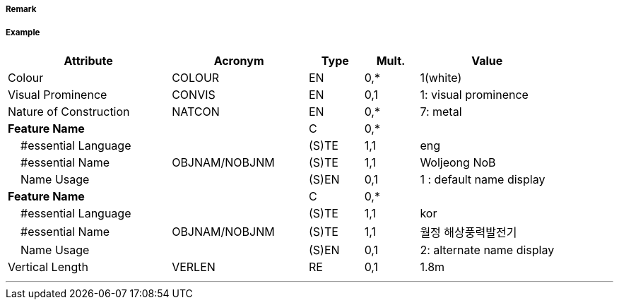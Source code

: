 // tag::WindTurbine[]
===== Remark

===== Example
[cols="30,25,10,10,25", options="header"]
|===
|Attribute |Acronym |Type |Mult. |Value

|Colour|COLOUR|EN|0,*| 1(white)
|Visual Prominence|CONVIS|EN|0,1| 1: visual prominence
|Nature of Construction|NATCON|EN|0,*| 7: metal
|**Feature Name**||C|0,*| 
|    #essential Language||(S)TE|1,1| eng
|    #essential Name|OBJNAM/NOBJNM|(S)TE|1,1| Woljeong NoB
|    Name Usage||(S)EN|0,1| 1 : default name display
|**Feature Name**||C|0,*| 
|    #essential Language||(S)TE|1,1|kor
|    #essential Name|OBJNAM/NOBJNM|(S)TE|1,1| 월정 해상풍력발전기
|    Name Usage||(S)EN|0,1| 2: alternate name display
|Vertical Length|VERLEN|RE|0,1| 1.8m
|===

---
// end::WindTurbine[]
